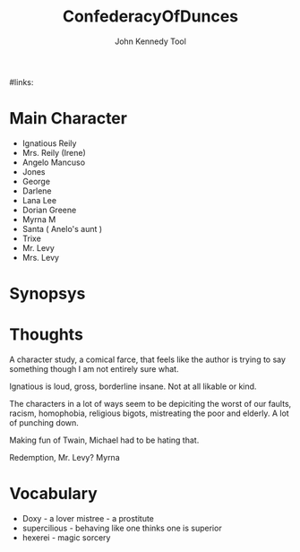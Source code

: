 #+TITLE: ConfederacyOfDunces

#+AUTHOR: John Kennedy Tool
#+ROAM_TAGS: fiction, pulitzer
#links:

* Main Character
- Ignatious Reily
- Mrs. Reily (Irene)
- Angelo Mancuso
- Jones
- George
- Darlene
- Lana Lee
- Dorian Greene
- Myrna M
- Santa ( Anelo's aunt )
- Trixe
- Mr. Levy
- Mrs. Levy

* Synopsys

* Thoughts
  A character study, a comical farce, that feels like the author is trying to say something though I
  am not entirely sure what.

	Ignatious is loud, gross, borderline insane.  Not at all likable or kind.

	The characters in a lot  of ways seem to be depiciting the worst of our faults, racism,
	homophobia, religious bigots, mistreating the poor and elderly.  A lot of punching down.

	Making fun of Twain, Michael had to be hating that.

	Redemption, Mr. Levy? Myrna

* Vocabulary
- Doxy - a lover mistree - a prostitute
- supercilious  - behaving like one thinks one is superior
- hexerei  - magic  sorcery
